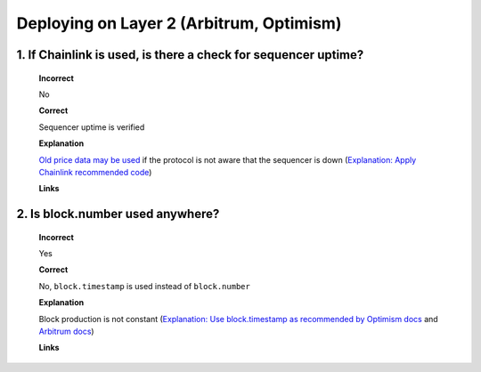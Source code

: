 Deploying on Layer 2 (Arbitrum, Optimism)
=========================================

1. If Chainlink is used, is there a check for sequencer uptime?
------------------------------------------------------------------

  **Incorrect**

  No

  **Correct**
  
  Sequencer uptime is verified
  
  **Explanation**
  
  `Old price data may be used <https://twitter.com/bytes032/status/1653943092427325448>`_ if the protocol is not aware that the sequencer is down (`Explanation: Apply Chainlink recommended code <https://docs.chain.link/data-feeds/l2-sequencer-feeds#example-code>`_)
  
  **Links**
  
2. Is block.number used anywhere?
------------------------------------

  **Incorrect**
  
  Yes
  
  **Correct**
  
  No, ``block.timestamp`` is used instead of ``block.number``
  
  **Explanation**
  
  Block production is not constant (`Explanation: Use block.timestamp as recommended by Optimism docs <https://community.optimism.io/docs/developers/build/differences/#added-opcodes>`_  and `Arbitrum docs <https://developer.arbitrum.io/time#block-numbers-arbitrum-vs-ethereum>`_)
  
  **Links**
  